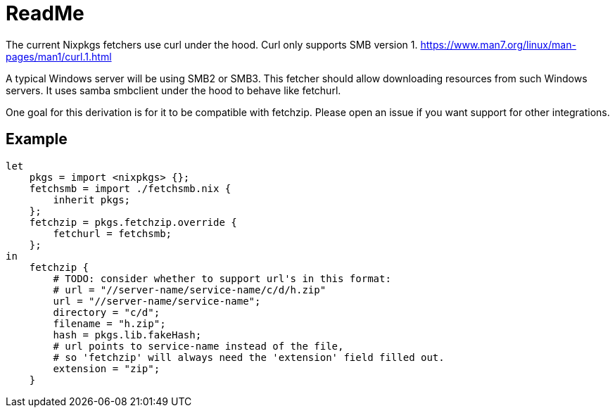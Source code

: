 = ReadMe
:data-uri:
:source-highlighter: highlight.js
:highlightjs-theme: obsidian

The current Nixpkgs fetchers use curl under the hood.
Curl only supports SMB version 1.
https://www.man7.org/linux/man-pages/man1/curl.1.html

A typical Windows server will be using SMB2 or SMB3.
This fetcher should allow downloading resources from such Windows servers.
It uses samba smbclient under the hood to behave like fetchurl.

One goal for this derivation is for it to be compatible with fetchzip.
Please open an issue if you want support for other integrations.

== Example

[source,nix]
----
let
    pkgs = import <nixpkgs> {};
    fetchsmb = import ./fetchsmb.nix {
        inherit pkgs;
    };
    fetchzip = pkgs.fetchzip.override {
        fetchurl = fetchsmb;
    };
in
    fetchzip {
        # TODO: consider whether to support url's in this format:
        # url = "//server-name/service-name/c/d/h.zip"
        url = "//server-name/service-name";
        directory = "c/d";
        filename = "h.zip";
        hash = pkgs.lib.fakeHash;
        # url points to service-name instead of the file,
        # so 'fetchzip' will always need the 'extension' field filled out.
        extension = "zip";
    }
----
